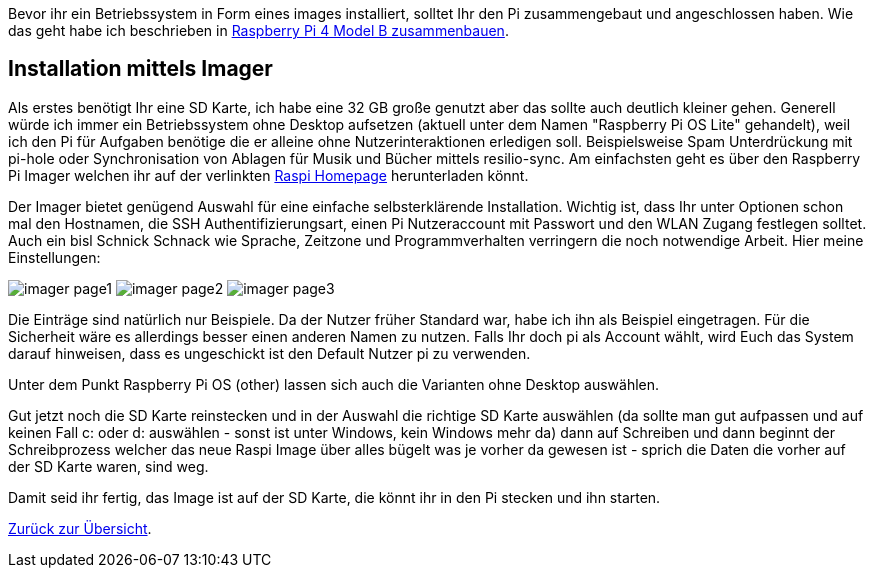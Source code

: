 Bevor ihr ein Betriebssystem in Form eines images installiert, solltet Ihr den Pi zusammengebaut und angeschlossen haben. Wie das geht habe ich beschrieben in xref:../../hardware/raspi4b/01-montageanleitung.adoc[Raspberry Pi 4 Model B zusammenbauen].

== Installation mittels Imager
Als erstes benötigt Ihr eine SD Karte, ich habe eine 32 GB große genutzt aber das sollte auch deutlich kleiner gehen.
Generell würde ich immer ein Betriebssystem ohne Desktop aufsetzen (aktuell unter dem Namen "Raspberry Pi OS Lite" gehandelt),
weil ich den Pi für Aufgaben benötige die er alleine ohne Nutzerinteraktionen erledigen soll. Beispielsweise Spam Unterdrückung
mit pi-hole oder Synchronisation von Ablagen für Musik und Bücher mittels resilio-sync. Am einfachsten geht es über den Raspberry Pi
Imager welchen ihr auf der verlinkten link:https://www.raspberrypi.com/software/[Raspi Homepage] herunterladen könnt.

Der Imager bietet genügend Auswahl für eine einfache selbsterklärende Installation. Wichtig ist, dass Ihr unter
Optionen schon mal den Hostnamen, die SSH Authentifizierungsart, einen Pi Nutzeraccount mit Passwort und den
WLAN Zugang festlegen solltet. Auch ein bisl Schnick Schnack wie Sprache, Zeitzone und Programmverhalten
verringern die noch notwendige Arbeit. Hier meine Einstellungen:

image:./imager-page1.png[title=Einstellungen Page1]
image:./imager-page2.png[title=Einstellungen Page2]
image:./imager-page3.png[title=Einstellungen Page3]

Die Einträge sind natürlich nur Beispiele. Da der Nutzer früher Standard war, habe ich ihn als Beispiel eingetragen.
Für die Sicherheit wäre es allerdings besser einen anderen Namen zu nutzen. Falls Ihr doch pi als Account wählt, wird
Euch das System darauf hinweisen, dass es ungeschickt ist den Default Nutzer pi zu verwenden.

Unter dem Punkt Raspberry Pi OS (other) lassen sich auch die Varianten ohne Desktop auswählen.

Gut jetzt noch die SD Karte reinstecken und in der Auswahl die richtige SD Karte auswählen (da sollte man gut
aufpassen und auf keinen Fall c: oder d: auswählen - sonst ist unter Windows, kein Windows mehr da) dann auf
Schreiben und dann beginnt der Schreibprozess welcher das neue Raspi Image über alles bügelt was je vorher da
gewesen ist - sprich die Daten die vorher auf der SD Karte waren, sind weg.

Damit seid ihr fertig, das Image ist auf der SD Karte, die könnt ihr in den Pi stecken und ihn starten.

xref:../../index.adoc#content[Zurück zur Übersicht].